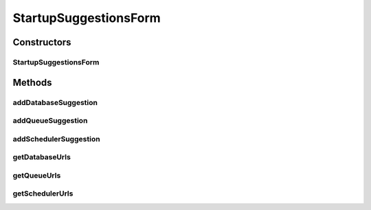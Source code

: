 .. java:import:: org.apache.commons.lang StringUtils

.. java:import:: java.util ArrayList

.. java:import:: java.util List

StartupSuggestionsForm
======================

.. java:package:: org.motechproject.server.web.form
   :noindex:

.. java:type:: public class StartupSuggestionsForm

Constructors
------------
StartupSuggestionsForm
^^^^^^^^^^^^^^^^^^^^^^

.. java:constructor:: public StartupSuggestionsForm()
   :outertype: StartupSuggestionsForm

Methods
-------
addDatabaseSuggestion
^^^^^^^^^^^^^^^^^^^^^

.. java:method:: public void addDatabaseSuggestion(String suggestion)
   :outertype: StartupSuggestionsForm

addQueueSuggestion
^^^^^^^^^^^^^^^^^^

.. java:method:: public void addQueueSuggestion(String suggestion)
   :outertype: StartupSuggestionsForm

addSchedulerSuggestion
^^^^^^^^^^^^^^^^^^^^^^

.. java:method:: public void addSchedulerSuggestion(String suggestion)
   :outertype: StartupSuggestionsForm

getDatabaseUrls
^^^^^^^^^^^^^^^

.. java:method:: public List<String> getDatabaseUrls()
   :outertype: StartupSuggestionsForm

getQueueUrls
^^^^^^^^^^^^

.. java:method:: public List<String> getQueueUrls()
   :outertype: StartupSuggestionsForm

getSchedulerUrls
^^^^^^^^^^^^^^^^

.. java:method:: public List<String> getSchedulerUrls()
   :outertype: StartupSuggestionsForm

